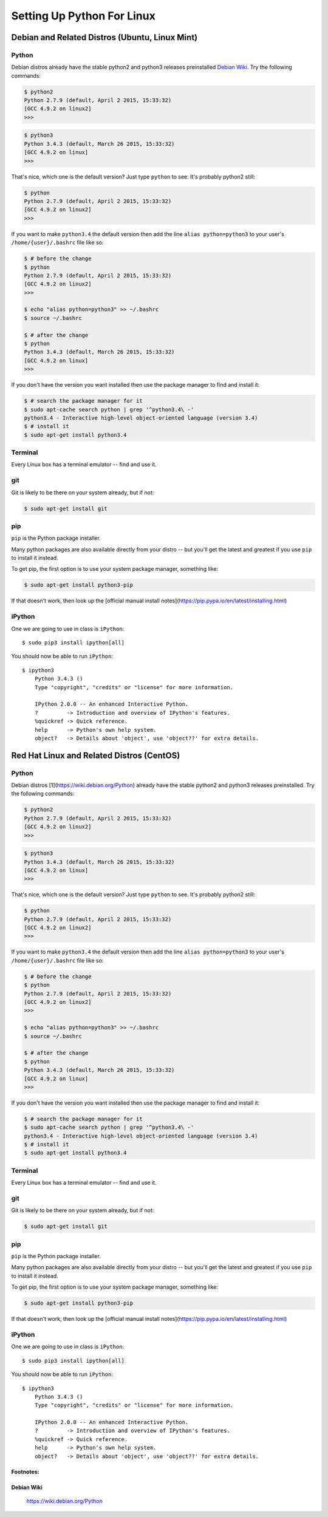 ******************************
Setting Up Python For Linux 
******************************


==================================================
Debian and Related Distros (Ubuntu, Linux Mint)
==================================================

Python
-------

Debian distros already have the stable python2 and python3 releases preinstalled `Debian Wiki`_. Try the following commands:

.. code-block:: bash

  $ python2
  Python 2.7.9 (default, April 2 2015, 15:33:32) 
  [GCC 4.9.2 on linux2]
  >>>
  
.. code-block:: bash

  $ python3
  Python 3.4.3 (default, March 26 2015, 15:33:32) 
  [GCC 4.9.2 on linux]
  >>>

That's nice, which one is the default version? Just type ``python`` to see. It's probably python2 still:

.. code-block:: bash

  $ python
  Python 2.7.9 (default, April 2 2015, 15:33:32) 
  [GCC 4.9.2 on linux2]
  >>>

If you want to make ``python3.4`` the default version then add the line ``alias python=python3`` to your user's ``/home/{user}/.bashrc`` file like so:

.. code-block:: bash

  $ # before the change
  $ python
  Python 2.7.9 (default, April 2 2015, 15:33:32) 
  [GCC 4.9.2 on linux2]
  >>>
  
  $ echo "alias python=python3" >> ~/.bashrc
  $ source ~/.bashrc 
  
  $ # after the change
  $ python
  Python 3.4.3 (default, March 26 2015, 15:33:32) 
  [GCC 4.9.2 on linux]
  >>>

If you don't have the version you want installed then use the package manager to find and install it:

.. code-block:: bash

   $ # search the package manager for it
   $ sudo apt-cache search python | grep '^python3.4\ -'
   python3.4 - Interactive high-level object-oriented language (version 3.4)
   $ # install it
   $ sudo apt-get install python3.4
   

Terminal
---------

Every Linux box has a terminal emulator -- find and use it. 


git
----

Git is likely to be there on your system already, but if not:

.. code-block:: bash

    $ sudo apt-get install git

pip
---

``pip`` is the Python package installer.

Many python packages are also available directly from your distro -- but you'll get the latest and greatest if you use ``pip`` to install it instead.

To get pip, the first option is to use your system package manager, something like:

.. code-block:: bash

    $ sudo apt-get install python3-pip

If that doesn't work, then look up the [official manual install notes](https://pip.pypa.io/en/latest/installing.html)

iPython
--------

One we are going to use in class is ``iPython``::

  $ sudo pip3 install ipython[all]

You should now be able to run ``iPython``::

    $ ipython3
	Python 3.4.3 () 
	Type "copyright", "credits" or "license" for more information.

	IPython 2.0.0 -- An enhanced Interactive Python.
	?         -> Introduction and overview of IPython's features.
	%quickref -> Quick reference.
	help      -> Python's own help system.
	object?   -> Details about 'object', use 'object??' for extra details.



==================================================
Red Hat Linux and Related Distros (CentOS)
==================================================

Python
-------

Debian distros [1](https://wiki.debian.org/Python) already have the stable python2 and python3 releases preinstalled. Try the following commands:

.. code-block:: bash

  $ python2
  Python 2.7.9 (default, April 2 2015, 15:33:32) 
  [GCC 4.9.2 on linux2]
  >>>
  
.. code-block:: bash

  $ python3
  Python 3.4.3 (default, March 26 2015, 15:33:32) 
  [GCC 4.9.2 on linux]
  >>>

That's nice, which one is the default version? Just type ``python`` to see. It's probably python2 still:

.. code-block:: bash

  $ python
  Python 2.7.9 (default, April 2 2015, 15:33:32) 
  [GCC 4.9.2 on linux2]
  >>>

If you want to make ``python3.4`` the default version then add the line ``alias python=python3`` to your user's ``/home/{user}/.bashrc`` file like so:

.. code-block:: bash

  $ # before the change
  $ python
  Python 2.7.9 (default, April 2 2015, 15:33:32) 
  [GCC 4.9.2 on linux2]
  >>>
  
  $ echo "alias python=python3" >> ~/.bashrc
  $ source ~/.bashrc 
  
  $ # after the change
  $ python
  Python 3.4.3 (default, March 26 2015, 15:33:32) 
  [GCC 4.9.2 on linux]
  >>>

If you don't have the version you want installed then use the package manager to find and install it:

.. code-block:: bash

   $ # search the package manager for it
   $ sudo apt-cache search python | grep '^python3.4\ -'
   python3.4 - Interactive high-level object-oriented language (version 3.4)
   $ # install it
   $ sudo apt-get install python3.4
   

Terminal
---------

Every Linux box has a terminal emulator -- find and use it. 


git
----

Git is likely to be there on your system already, but if not:

.. code-block:: bash

    $ sudo apt-get install git

pip
---

``pip`` is the Python package installer.

Many python packages are also available directly from your distro -- but you'll get the latest and greatest if you use ``pip`` to install it instead.

To get pip, the first option is to use your system package manager, something like:

.. code-block:: bash

    $ sudo apt-get install python3-pip

If that doesn't work, then look up the [official manual install notes](https://pip.pypa.io/en/latest/installing.html)

iPython
--------

One we are going to use in class is ``iPython``::

  $ sudo pip3 install ipython[all]

You should now be able to run ``iPython``::

    $ ipython3
	Python 3.4.3 () 
	Type "copyright", "credits" or "license" for more information.

	IPython 2.0.0 -- An enhanced Interactive Python.
	?         -> Introduction and overview of IPython's features.
	%quickref -> Quick reference.
	help      -> Python's own help system.
	object?   -> Details about 'object', use 'object??' for extra details.


Footnotes:
===========

Debian Wiki
=============
	https://wiki.debian.org/Python
